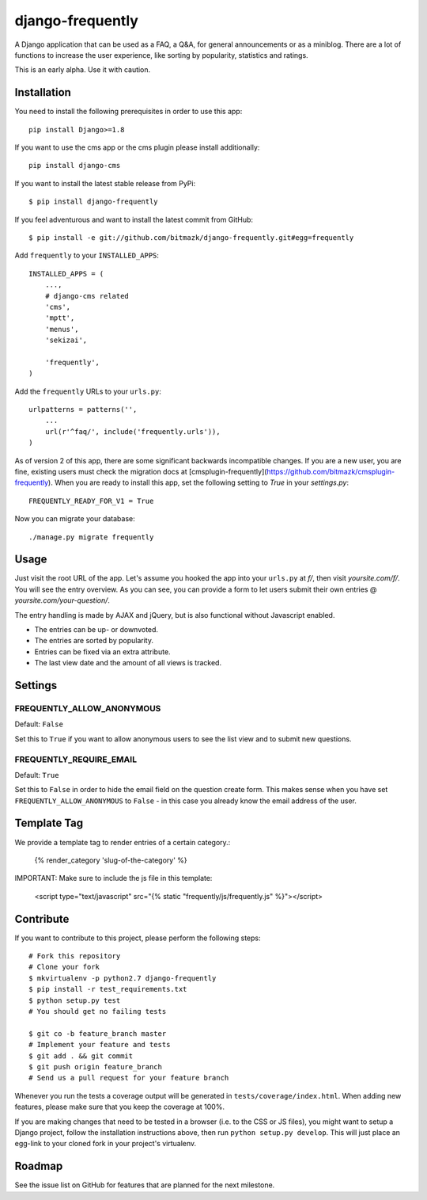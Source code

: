 django-frequently
=================

A Django application that can be used as a FAQ, a Q&A, for general
announcements or as a miniblog. There are a lot of functions to increase the
user experience, like sorting by popularity, statistics and ratings.

This is an early alpha. Use it with caution.

Installation
------------

You need to install the following prerequisites in order to use this app::

    pip install Django>=1.8

If you want to use the cms app or the cms plugin please install additionally::

    pip install django-cms


If you want to install the latest stable release from PyPi::

    $ pip install django-frequently

If you feel adventurous and want to install the latest commit from GitHub::

    $ pip install -e git://github.com/bitmazk/django-frequently.git#egg=frequently

Add ``frequently`` to your ``INSTALLED_APPS``::

    INSTALLED_APPS = (
        ...,
        # django-cms related
        'cms',
        'mptt',
        'menus',
        'sekizai',

        'frequently',
    )

Add the ``frequently`` URLs to your ``urls.py``::

    urlpatterns = patterns('',
        ...
        url(r'^faq/', include('frequently.urls')),
    )

As of version 2 of this app, there are some significant backwards incompatible
changes. If you are a new user, you are fine, existing users must check
the migration docs at
[cmsplugin-frequently](https://github.com/bitmazk/cmsplugin-frequently). When
you are ready to install this app, set the following setting to `True` in
your `settings.py`::

    FREQUENTLY_READY_FOR_V1 = True

Now you can migrate your database::

    ./manage.py migrate frequently

Usage
-----

Just visit the root URL of the app. Let's assume you hooked the app into your
``urls.py`` at `f/`, then visit `yoursite.com/f/`. You will see the entry
overview. As you can see, you can provide a form to let users submit their own
entries @ `yoursite.com/your-question/`.

The entry handling is made by AJAX and jQuery, but is also functional without
Javascript enabled.

* The entries can be up- or downvoted.
* The entries are sorted by popularity.
* Entries can be fixed via an extra attribute.
* The last view date and the amount of all views is tracked.

Settings
--------

FREQUENTLY_ALLOW_ANONYMOUS
++++++++++++++++++++++++++

Default: ``False``

Set this to ``True`` if you want to allow anonymous users to see the list view
and to submit new questions.


FREQUENTLY_REQUIRE_EMAIL
++++++++++++++++++++++++

Default: ``True``

Set this to ``False`` in order to hide the email field on the question create
form. This makes sense when you have set ``FREQUENTLY_ALLOW_ANONYMOUS`` to
``False`` - in this case you already know the email address of the user.


Template Tag
------------

We provide a template tag to render entries of a certain category.:

    {% render_category 'slug-of-the-category' %}

IMPORTANT: Make sure to include the js file in this template:

    <script type="text/javascript" src="{% static "frequently/js/frequently.js" %}"></script>


Contribute
----------

If you want to contribute to this project, please perform the following steps::

    # Fork this repository
    # Clone your fork
    $ mkvirtualenv -p python2.7 django-frequently
    $ pip install -r test_requirements.txt
    $ python setup.py test
    # You should get no failing tests

    $ git co -b feature_branch master
    # Implement your feature and tests
    $ git add . && git commit
    $ git push origin feature_branch
    # Send us a pull request for your feature branch

Whenever you run the tests a coverage output will be generated in
``tests/coverage/index.html``. When adding new features, please make sure that
you keep the coverage at 100%.

If you are making changes that need to be tested in a browser (i.e. to the
CSS or JS files), you might want to setup a Django project, follow the
installation instructions above, then run ``python setup.py develop``. This
will just place an egg-link to your cloned fork in your project's virtualenv.

Roadmap
-------

See the issue list on GitHub for features that are planned for the next
milestone.
